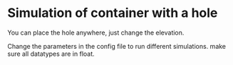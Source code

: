 * Simulation of container with a hole

You can place the hole anywhere, just change the elevation.

Change the parameters in the config file to run different simulations. make sure all datatypes are in float. 
